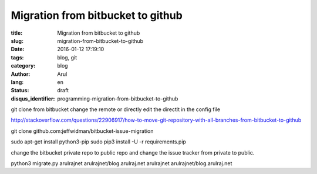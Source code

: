 Migration from bitbucket to github
##################################

:title: Migration from bitbucket to github
:slug: migration-from-bitbucket-to-github
:date: 2016-01-12 17:19:10
:tags: blog, git
:category: blog
:author: Arul
:lang: en
:status: draft
:disqus_identifier: programming-migration-from-bitbucket-to-github


git clone from bitbucket
change the remote or directly edit the directlt in the config file

http://stackoverflow.com/questions/22906917/how-to-move-git-repository-with-all-branches-from-bitbucket-to-github


git clone github.com:jeffwidman/bitbucket-issue-migration

sudo apt-get install python3-pip
sudo pip3 install -U -r requirements.pip


change the bitbucket private repo to public repo and change the issue tracker from private to public.


python3 migrate.py arulrajnet arulrajnet/blog.arulraj.net arulrajnet arulrajnet/blog.arulraj.net
